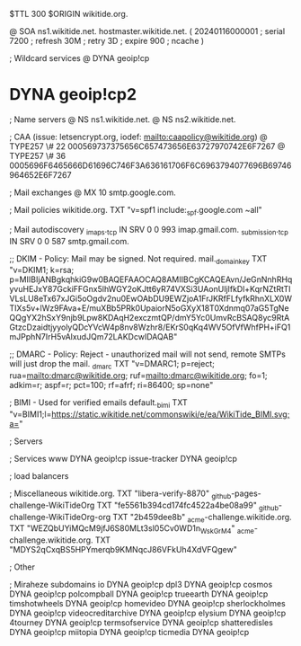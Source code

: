 $TTL 300
$ORIGIN wikitide.org.

@		SOA ns1.wikitide.net. hostmaster.wikitide.net. (
		20240116000001	; serial
		7200		; refresh
		30M		; retry
		3D		; expire
		900		; ncache
)

; Wildcard services
@		DYNA	geoip!cp
*		DYNA	geoip!cp2

; Name servers
@		NS	ns1.wikitide.net.
@		NS	ns2.wikitide.net.

; CAA (issue: letsencrypt.org, iodef: mailto:caapolicy@wikitide.org)
@		TYPE257 \# 22 000569737375656C657473656E63727970742E6F7267
@		TYPE257 \# 36 0005696F6465666D61696C746F3A636161706F6C6963794077696B69746964652E6F7267

; Mail exchanges
@			MX	10	smtp.google.com.

; Mail policies
wikitide.org.		TXT	"v=spf1 include:_spf.google.com ~all"

; Mail autodiscovery
_imaps._tcp		IN SRV	0 0 993	imap.gmail.com.
_submission._tcp	IN SRV  0 0 587	smtp.gmail.com.

;; DKIM - Policy: Mail may be signed. Not required.
mail._domainkey		TXT	"v=DKIM1; k=rsa; p=MIIBIjANBgkqhkiG9w0BAQEFAAOCAQ8AMIIBCgKCAQEAvn/JeGnNnhRHqyvuHEJxY87GckiFFGnx5lhWGY2oKJtt6yR74VXSi3UAonUIjlfkDl+KqrNZtRtTIVLsLU8eTx67xJGi5oOgdv2nu0EwOAbDU9EWZjoA1FrJKRfFLfyfkRhnXLX0WTIXs5v+lWz9FAva+E/muXBb5PRk0UpaiorN5oGXyX18T0Xdnmq07aG5TgNeQQgYX2hSxY9njb9Lpw8KDAqH2exczmtQP/dmY5Yc0UmvRcBSAQ8yc9RtAGtzcDzaidtjyyolyQDcYVcW4p8nv8Wzhr8/EKrS0qKq4WV5OfVfWhfPH+iFQ1mJPphN7IrH5vAlxudJQm72LAKDcwIDAQAB"

;; DMARC - Policy: Reject - unauthorized mail will not send, remote SMTPs will just drop the mail.
_dmarc			TXT	"v=DMARC1; p=reject; rua=mailto:dmarc@wikitide.org; ruf=mailto:dmarc@wikitide.org; fo=1; adkim=r; aspf=r; pct=100; rf=afrf; ri=86400; sp=none"

; BIMI - Used for verified emails
default._bimi		TXT	"v=BIMI1;l=https://static.wikitide.net/commonswiki/e/ea/WikiTide_BIMI.svg;a="

; Servers

; Services
www		DYNA	geoip!cp
issue-tracker	DYNA	geoip!cp

; load balancers

; Miscellaneous
wikitide.org.				TXT	"libera-verify-8870"
_github-pages-challenge-WikiTideOrg	TXT	"fe5561b394cd174fc4522a4be08a99"
_github-challenge-WikiTideOrg-org	TXT	"2b459dee8b"
_acme-challenge.wikitide.org.		TXT     "WEZQbUYiMQcM9jfJ6S80MLt3sl05Cv0WD1n_WskGrM4"	
_acme-challenge.wikitide.org.		TXT     "MDYS2qCxqBS5HPYmerqb9KMNqcJ86VFkUh4XdVFQgew"

; Other

; Miraheze subdomains
io		DYNA	geoip!cp
dpl3		DYNA	geoip!cp
cosmos		DYNA	geoip!cp
polcompball	DYNA	geoip!cp
trueearth	DYNA	geoip!cp
timshotwheels	DYNA	geoip!cp
homevideo	DYNA	geoip!cp
sherlockholmes	DYNA	geoip!cp
videocreditarchive	DYNA	geoip!cp
elysium		DYNA	geoip!cp
4tourney	DYNA	geoip!cp
termsofservice	DYNA	geoip!cp
shatteredisles	DYNA	geoip!cp
miitopia	DYNA	geoip!cp
ticmedia	DYNA	geoip!cp
